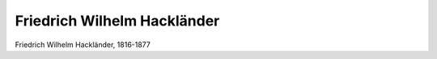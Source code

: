 Friedrich Wilhelm Hackländer
============================

.. image:: FHacklae1-small.jpg
   :alt:

Friedrich Wilhelm Hackländer, 1816-1877

.. rst-class:: source

  (Stich aus Hackländers Werken, Bd 1, 3. Aufl. Stuttgart 1875, Abb. in: Deutsche Schriftsteller im Portrait, Bd 4: Das 19. Jahrhundert. Hg. von Hiltrud Häntzschel. München 1981, S. 70.)
